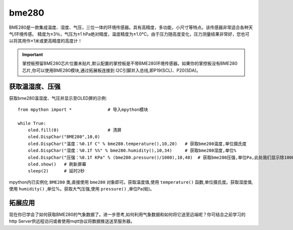 bme280
===============

BME280是一款集成温度、湿度、气压，三位一体的环境传感器。具有高精度，多功能，小尺寸等特点。该传感器非常适合各种天气/环境传感。
精度为±3％，气压为±1 hPa绝对精度，温度精度为±1.0°C。由于压力随高度变化，压力测量结果非常好，您也可以将其用作±1米或更高精度的高度计！

.. Important:: 

    掌控板预留BME280芯片位置未贴片,默认配置的掌控板是不带BME280环境传感器。如果你的掌控板没有BME280芯片,你可以使用BME280模块,通过拓展板连接到
    I2C引脚并入总线,即P19(SCL)、P20(SDA)。

获取温湿度、压强
----------------------------

获取bme280温湿度、气压并显示至OLED屏的示例::

    from mpython import *              # 导入mpython模块

    while True:   
        oled.fill(0)                   # 清屏
        oled.DispChar("BME280",10,0)  
        oled.DispChar("温度：%0.1f C" % bme280.temperature(),10,20)   # 获取bme280温度,单位摄氏度
        oled.DispChar("湿度：%0.1f %%" % bme280.humidity(),10,34)     # 获取bme280湿度,单位%
        oled.DispChar("压强：%0.1f KPa" % (bme280.pressure()/1000),10,48)  # 获取bme280压强,单位Pa,此处我们显示除1000转至KPa
        oled.show()   # 刷新屏幕
        sleep(2)      # 延时2秒

mpython内已实例化 ``BME280`` 类,直接使用 ``bme280`` 对象即可。获取温度值,使用 ``temperature()`` 函数,单位摄氏度。获取湿度值,使用
``humidity()`` ,单位%。获取大气压强,使用 ``pressure()`` ,单位Pa(帕)。



.. image:: /images/classic/bme280.png
    :align: center
    :scale: 80 %


拓展应用
---------------------

现在你已学会了如何获取BME280的气象数据了。进一步思考,如何利用气象数据和如何将它送至远端呢？你可结合之前学习的http Server供远程访问或者使用mqtt协议将数据推送送至服务器。